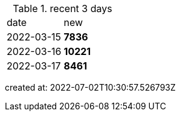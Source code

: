 
.recent 3 days
|===

|date|new


^|2022-03-15
>s|7836


^|2022-03-16
>s|10221


^|2022-03-17
>s|8461


|===

created at: 2022-07-02T10:30:57.526793Z
